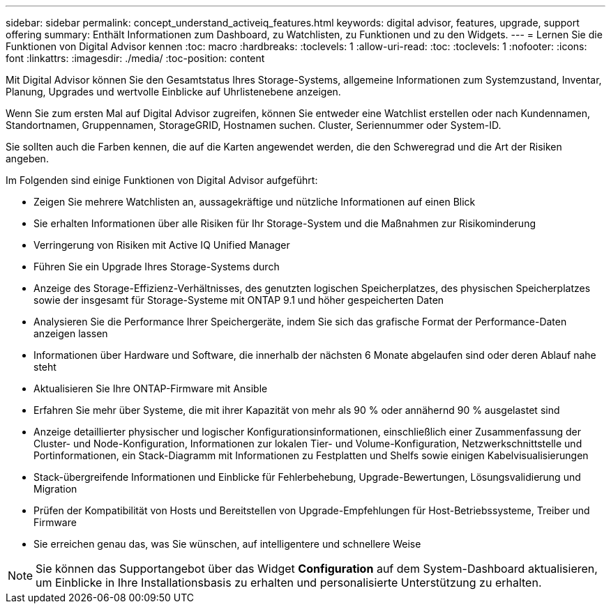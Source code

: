 ---
sidebar: sidebar 
permalink: concept_understand_activeiq_features.html 
keywords: digital advisor, features, upgrade, support offering 
summary: Enthält Informationen zum Dashboard, zu Watchlisten, zu Funktionen und zu den Widgets. 
---
= Lernen Sie die Funktionen von Digital Advisor kennen
:toc: macro
:hardbreaks:
:toclevels: 1
:allow-uri-read: 
:toc: 
:toclevels: 1
:nofooter: 
:icons: font
:linkattrs: 
:imagesdir: ./media/
:toc-position: content


[role="lead"]
Mit Digital Advisor können Sie den Gesamtstatus Ihres Storage-Systems, allgemeine Informationen zum Systemzustand, Inventar, Planung, Upgrades und wertvolle Einblicke auf Uhrlistenebene anzeigen.

Wenn Sie zum ersten Mal auf Digital Advisor zugreifen, können Sie entweder eine Watchlist erstellen oder nach Kundennamen, Standortnamen, Gruppennamen, StorageGRID, Hostnamen suchen. Cluster, Seriennummer oder System-ID.

Sie sollten auch die Farben kennen, die auf die Karten angewendet werden, die den Schweregrad und die Art der Risiken angeben.

Im Folgenden sind einige Funktionen von Digital Advisor aufgeführt:

* Zeigen Sie mehrere Watchlisten an, aussagekräftige und nützliche Informationen auf einen Blick
* Sie erhalten Informationen über alle Risiken für Ihr Storage-System und die Maßnahmen zur Risikominderung
* Verringerung von Risiken mit Active IQ Unified Manager
* Führen Sie ein Upgrade Ihres Storage-Systems durch
* Anzeige des Storage-Effizienz-Verhältnisses, des genutzten logischen Speicherplatzes, des physischen Speicherplatzes sowie der insgesamt für Storage-Systeme mit ONTAP 9.1 und höher gespeicherten Daten
* Analysieren Sie die Performance Ihrer Speichergeräte, indem Sie sich das grafische Format der Performance-Daten anzeigen lassen
* Informationen über Hardware und Software, die innerhalb der nächsten 6 Monate abgelaufen sind oder deren Ablauf nahe steht
* Aktualisieren Sie Ihre ONTAP-Firmware mit Ansible
* Erfahren Sie mehr über Systeme, die mit ihrer Kapazität von mehr als 90 % oder annähernd 90 % ausgelastet sind
* Anzeige detaillierter physischer und logischer Konfigurationsinformationen, einschließlich einer Zusammenfassung der Cluster- und Node-Konfiguration, Informationen zur lokalen Tier- und Volume-Konfiguration, Netzwerkschnittstelle und Portinformationen, ein Stack-Diagramm mit Informationen zu Festplatten und Shelfs sowie einigen Kabelvisualisierungen
* Stack-übergreifende Informationen und Einblicke für Fehlerbehebung, Upgrade-Bewertungen, Lösungsvalidierung und Migration
* Prüfen der Kompatibilität von Hosts und Bereitstellen von Upgrade-Empfehlungen für Host-Betriebssysteme, Treiber und Firmware
* Sie erreichen genau das, was Sie wünschen, auf intelligentere und schnellere Weise



NOTE: Sie können das Supportangebot über das Widget *Configuration* auf dem System-Dashboard aktualisieren, um Einblicke in Ihre Installationsbasis zu erhalten und personalisierte Unterstützung zu erhalten.
